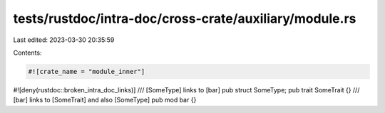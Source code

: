 tests/rustdoc/intra-doc/cross-crate/auxiliary/module.rs
=======================================================

Last edited: 2023-03-30 20:35:59

Contents:

.. code-block:: rs

    #![crate_name = "module_inner"]
#![deny(rustdoc::broken_intra_doc_links)]
/// [SomeType] links to [bar]
pub struct SomeType;
pub trait SomeTrait {}
/// [bar] links to [SomeTrait] and also [SomeType]
pub mod bar {}


